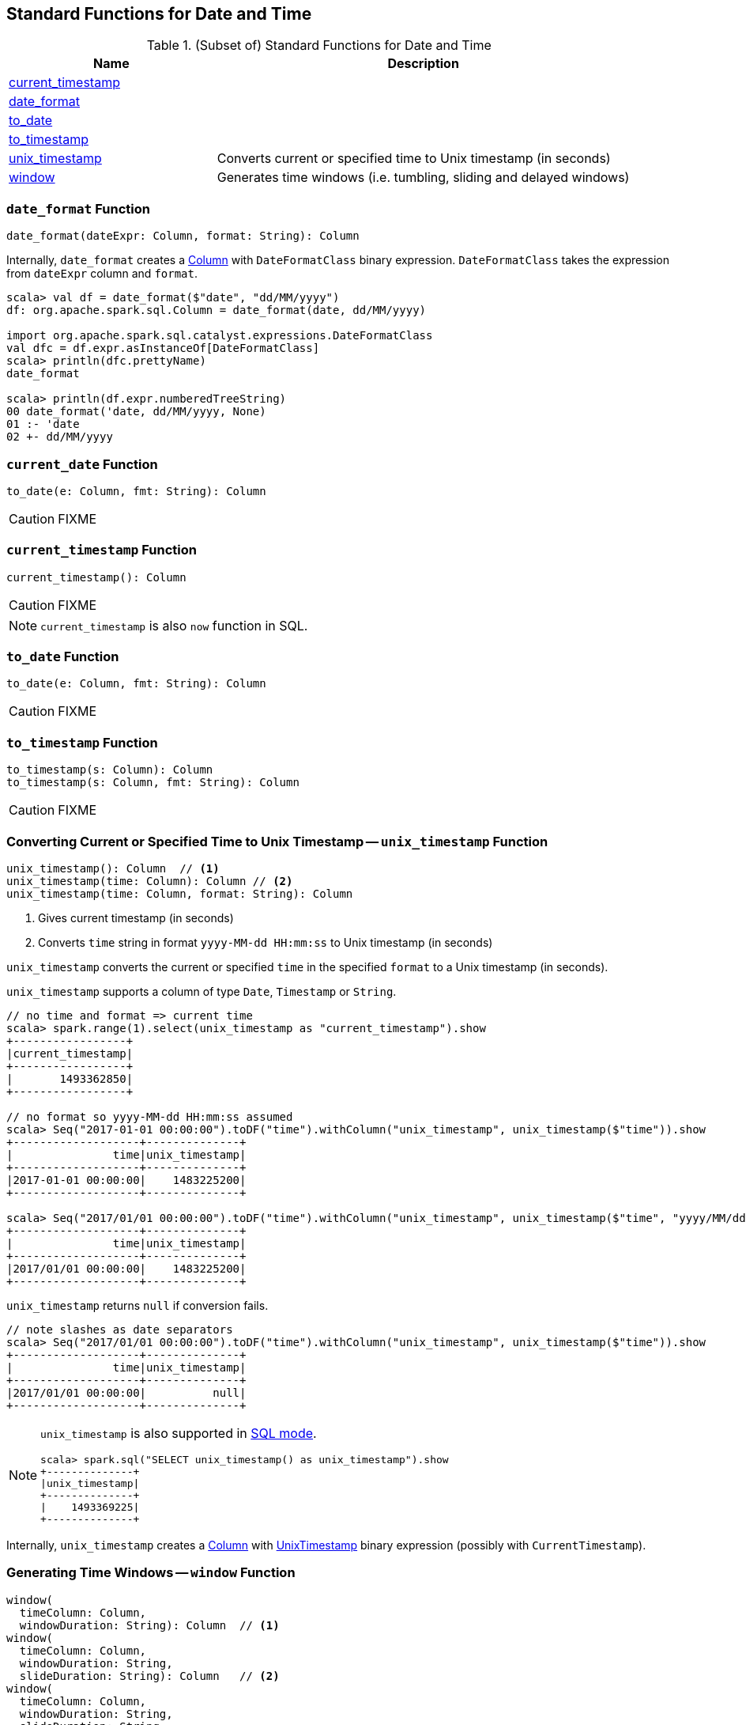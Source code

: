 == Standard Functions for Date and Time

[[functions]]
.(Subset of) Standard Functions for Date and Time
[align="center",cols="1,2",width="100%",options="header"]
|===
| Name
| Description

| <<current_timestamp, current_timestamp>>
|

| <<date_format, date_format>>
|

| <<to_date, to_date>>
|

| <<to_timestamp, to_timestamp>>
|

| <<unix_timestamp, unix_timestamp>>
| Converts current or specified time to Unix timestamp (in seconds)

| <<window, window>>
| Generates time windows (i.e. tumbling, sliding and delayed windows)
|===

=== [[date_format]] `date_format` Function

[source, scala]
----
date_format(dateExpr: Column, format: String): Column
----

Internally, `date_format` creates a link:spark-sql-Column.adoc[Column] with `DateFormatClass` binary expression. `DateFormatClass` takes the expression from `dateExpr` column and `format`.

[source, scala]
----
scala> val df = date_format($"date", "dd/MM/yyyy")
df: org.apache.spark.sql.Column = date_format(date, dd/MM/yyyy)

import org.apache.spark.sql.catalyst.expressions.DateFormatClass
val dfc = df.expr.asInstanceOf[DateFormatClass]
scala> println(dfc.prettyName)
date_format

scala> println(df.expr.numberedTreeString)
00 date_format('date, dd/MM/yyyy, None)
01 :- 'date
02 +- dd/MM/yyyy
----

=== [[current_date]] `current_date` Function

[source, scala]
----
to_date(e: Column, fmt: String): Column
----

CAUTION: FIXME

=== [[current_timestamp]] `current_timestamp` Function

[source, scala]
----
current_timestamp(): Column
----

CAUTION: FIXME

NOTE: `current_timestamp` is also `now` function in SQL.

=== [[to_date]] `to_date` Function

[source, scala]
----
to_date(e: Column, fmt: String): Column
----

CAUTION: FIXME

=== [[to_timestamp]] `to_timestamp` Function

[source, scala]
----
to_timestamp(s: Column): Column
to_timestamp(s: Column, fmt: String): Column
----

CAUTION: FIXME

=== [[unix_timestamp]] Converting Current or Specified Time to Unix Timestamp -- `unix_timestamp` Function

[source, scala]
----
unix_timestamp(): Column  // <1>
unix_timestamp(time: Column): Column // <2>
unix_timestamp(time: Column, format: String): Column
----
<1> Gives current timestamp (in seconds)
<2> Converts `time` string in format `yyyy-MM-dd HH:mm:ss` to Unix timestamp (in seconds)

`unix_timestamp` converts the current or specified `time` in the specified `format` to a Unix timestamp (in seconds).

`unix_timestamp` supports a column of type `Date`, `Timestamp` or `String`.

```
// no time and format => current time
scala> spark.range(1).select(unix_timestamp as "current_timestamp").show
+-----------------+
|current_timestamp|
+-----------------+
|       1493362850|
+-----------------+

// no format so yyyy-MM-dd HH:mm:ss assumed
scala> Seq("2017-01-01 00:00:00").toDF("time").withColumn("unix_timestamp", unix_timestamp($"time")).show
+-------------------+--------------+
|               time|unix_timestamp|
+-------------------+--------------+
|2017-01-01 00:00:00|    1483225200|
+-------------------+--------------+

scala> Seq("2017/01/01 00:00:00").toDF("time").withColumn("unix_timestamp", unix_timestamp($"time", "yyyy/MM/dd")).show
+-------------------+--------------+
|               time|unix_timestamp|
+-------------------+--------------+
|2017/01/01 00:00:00|    1483225200|
+-------------------+--------------+
```

`unix_timestamp` returns `null` if conversion fails.

```
// note slashes as date separators
scala> Seq("2017/01/01 00:00:00").toDF("time").withColumn("unix_timestamp", unix_timestamp($"time")).show
+-------------------+--------------+
|               time|unix_timestamp|
+-------------------+--------------+
|2017/01/01 00:00:00|          null|
+-------------------+--------------+
```

[NOTE]
====
`unix_timestamp` is also supported in link:spark-sql-SparkSession.adoc#sql[SQL mode].

```
scala> spark.sql("SELECT unix_timestamp() as unix_timestamp").show
+--------------+
|unix_timestamp|
+--------------+
|    1493369225|
+--------------+
```
====

Internally, `unix_timestamp` creates a link:spark-sql-Column.adoc[Column] with link:spark-sql-Expression-UnixTimestamp.adoc[UnixTimestamp] binary expression (possibly with `CurrentTimestamp`).

=== [[window]] Generating Time Windows -- `window` Function

[source, scala]
----
window(
  timeColumn: Column,
  windowDuration: String): Column  // <1>
window(
  timeColumn: Column,
  windowDuration: String,
  slideDuration: String): Column   // <2>
window(
  timeColumn: Column,
  windowDuration: String,
  slideDuration: String,
  startTime: String): Column       // <3>
----
<1> Creates a tumbling time window with `slideDuration` as `windowDuration` and `0 second` for `startTime`
<2> Creates a sliding time window with `0 second` for `startTime`
<3> Creates a delayed time window

`window` generates *tumbling*, *sliding* or *delayed* time windows of `windowDuration` duration given a `timeColumn` timestamp specifying column.

[NOTE]
====
From https://msdn.microsoft.com/en-us/library/azure/dn835055.aspx[Tumbling Window (Azure Stream Analytics)]:

> *Tumbling windows* are a series of fixed-sized, non-overlapping and contiguous time intervals.
====

[NOTE]
====
From https://flink.apache.org/news/2015/12/04/Introducing-windows.html[Introducing Stream Windows in Apache Flink]:

> *Tumbling windows* group elements of a stream into finite sets where each set corresponds to an interval.

> *Tumbling windows* discretize a stream into non-overlapping windows.
====

[source, scala]
----
scala> val timeColumn = window('time, "5 seconds")
timeColumn: org.apache.spark.sql.Column = timewindow(time, 5000000, 5000000, 0) AS `window`
----

`timeColumn` should be of link:spark-sql-DataType.adoc#TimestampType[TimestampType], i.e. with https://docs.oracle.com/javase/8/docs/api/java/sql/Timestamp.html[java.sql.Timestamp] values.

TIP: Use link:++https://docs.oracle.com/javase/8/docs/api/java/sql/Timestamp.html#from-java.time.Instant-++[java.sql.Timestamp.from] or link:++https://docs.oracle.com/javase/8/docs/api/java/sql/Timestamp.html#valueOf-java.time.LocalDateTime-++[java.sql.Timestamp.valueOf] factory methods to create `Timestamp` instances.

[source, scala]
----
// https://docs.oracle.com/javase/8/docs/api/java/time/LocalDateTime.html
import java.time.LocalDateTime
// https://docs.oracle.com/javase/8/docs/api/java/sql/Timestamp.html
import java.sql.Timestamp
val levels = Seq(
  // (year, month, dayOfMonth, hour, minute, second)
  ((2012, 12, 12, 12, 12, 12), 5),
  ((2012, 12, 12, 12, 12, 14), 9),
  ((2012, 12, 12, 13, 13, 14), 4),
  ((2016, 8,  13, 0, 0, 0), 10),
  ((2017, 5,  27, 0, 0, 0), 15)).
  map { case ((yy, mm, dd, h, m, s), a) => (LocalDateTime.of(yy, mm, dd, h, m, s), a) }.
  map { case (ts, a) => (Timestamp.valueOf(ts), a) }.
  toDF("time", "level")
scala> levels.show
+-------------------+-----+
|               time|level|
+-------------------+-----+
|2012-12-12 12:12:12|    5|
|2012-12-12 12:12:14|    9|
|2012-12-12 13:13:14|    4|
|2016-08-13 00:00:00|   10|
|2017-05-27 00:00:00|   15|
+-------------------+-----+

val q = levels.select(window($"time", "5 seconds"), $"level")
scala> q.show(truncate = false)
+---------------------------------------------+-----+
|window                                       |level|
+---------------------------------------------+-----+
|[2012-12-12 12:12:10.0,2012-12-12 12:12:15.0]|5    |
|[2012-12-12 12:12:10.0,2012-12-12 12:12:15.0]|9    |
|[2012-12-12 13:13:10.0,2012-12-12 13:13:15.0]|4    |
|[2016-08-13 00:00:00.0,2016-08-13 00:00:05.0]|10   |
|[2017-05-27 00:00:00.0,2017-05-27 00:00:05.0]|15   |
+---------------------------------------------+-----+

scala> q.printSchema
root
 |-- window: struct (nullable = true)
 |    |-- start: timestamp (nullable = true)
 |    |-- end: timestamp (nullable = true)
 |-- level: integer (nullable = false)

// calculating the sum of levels every 5 seconds
val sums = levels.
  groupBy(window($"time", "5 seconds")).
  agg(sum("level") as "level_sum").
  select("window.start", "window.end", "level_sum")
scala> sums.show
+-------------------+-------------------+---------+
|              start|                end|level_sum|
+-------------------+-------------------+---------+
|2012-12-12 13:13:10|2012-12-12 13:13:15|        4|
|2012-12-12 12:12:10|2012-12-12 12:12:15|       14|
|2016-08-13 00:00:00|2016-08-13 00:00:05|       10|
|2017-05-27 00:00:00|2017-05-27 00:00:05|       15|
+-------------------+-------------------+---------+
----

`windowDuration` and `slideDuration` are strings specifying the width of the window for duration and sliding identifiers, respectively.

TIP: Use `CalendarInterval` for valid window identifiers.

NOTE: `window` is available as of Spark *2.0.0*.

Internally, `window` creates a link:spark-sql-Column.adoc[Column] (with link:spark-sql-Expression-TimeWindow.adoc[TimeWindow] expression) available as `window` alias.

```
// q is the query defined earlier
scala> q.show(truncate = false)
+---------------------------------------------+-----+
|window                                       |level|
+---------------------------------------------+-----+
|[2012-12-12 12:12:10.0,2012-12-12 12:12:15.0]|5    |
|[2012-12-12 12:12:10.0,2012-12-12 12:12:15.0]|9    |
|[2012-12-12 13:13:10.0,2012-12-12 13:13:15.0]|4    |
|[2016-08-13 00:00:00.0,2016-08-13 00:00:05.0]|10   |
|[2017-05-27 00:00:00.0,2017-05-27 00:00:05.0]|15   |
+---------------------------------------------+-----+

scala> println(timeColumn.expr.numberedTreeString)
00 timewindow('time, 5000000, 5000000, 0) AS window#22
01 +- timewindow('time, 5000000, 5000000, 0)
02    +- 'time
```

==== [[window-example]] Example -- Traffic Sensor

NOTE: The example is borrowed from https://flink.apache.org/news/2015/12/04/Introducing-windows.html[Introducing Stream Windows in Apache Flink].

The example shows how to use `window` function to model a traffic sensor that counts every 15 seconds the number of vehicles passing a certain location.
